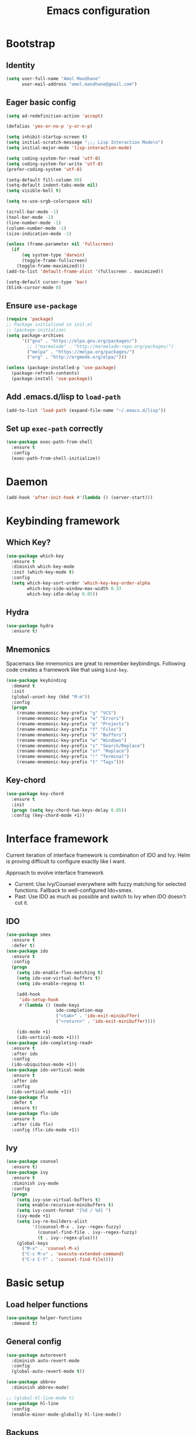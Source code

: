 #+TITLE: Emacs configuration

* Bootstrap
** Identity

#+BEGIN_SRC emacs-lisp
(setq user-full-name "Amol Mandhane"
      user-mail-address "amol.mandhane@gmail.com")
#+END_SRC
** Eager basic config
#+BEGIN_SRC emacs-lisp
  (setq ad-redefinition-action 'accept)

  (defalias 'yes-or-no-p 'y-or-n-p)

  (setq inhibit-startup-screen t)
  (setq initial-scratch-message ";;; Lisp Interaction Mode\n")
  (setq initial-major-mode 'lisp-interaction-mode)

  (setq coding-system-for-read 'utf-8)
  (setq coding-system-for-write 'utf-8)
  (prefer-coding-system 'utf-8)

  (setq-default fill-column 80)
  (setq-default indent-tabs-mode nil)
  (setq visible-bell t)

  (setq ns-use-srgb-colorspace nil)

  (scroll-bar-mode -1)
  (tool-bar-mode -1)
  (line-number-mode -1)
  (column-number-mode -1)
  (size-indication-mode -1)

  (unless (frame-parameter nil 'fullscreen)
    (if
        (eq system-type 'darwin)
        (toggle-frame-fullscreen)
      (toggle-frame-maximized)))
  (add-to-list 'default-frame-alist '(fullscreen . maximized))

  (setq-default cursor-type 'bar)
  (blink-cursor-mode 0)
#+END_SRC
** Ensure ~use-package~
#+BEGIN_SRC emacs-lisp
  (require 'package)
  ;; Package initialized in init.el
  ;; (package-initialize)
  (setq package-archives
        '(("gnu" . "https://elpa.gnu.org/packages/")
          ;; ("marmalade" . "http://marmalade-repo.org/packages/")
          ("melpa" . "https://melpa.org/packages/")
          ("org" . "http://orgmode.org/elpa/")))

  (unless (package-installed-p 'use-package)
    (package-refresh-contents)
    (package-install 'use-package))
#+END_SRC

** Add .emacs.d/lisp to ~load-path~
#+BEGIN_SRC emacs-lisp
(add-to-list 'load-path (expand-file-name "~/.emacs.d/lisp"))
#+END_SRC

** Set up ~exec-path~ correctly
#+BEGIN_SRC emacs-lisp
  (use-package exec-path-from-shell
    :ensure t
    :config
    (exec-path-from-shell-initialize))
#+END_SRC

* Daemon
#+BEGIN_SRC emacs-lisp
  (add-hook 'after-init-hook #'(lambda () (server-start)))
#+END_SRC
* Keybinding framework
** Which Key?
#+BEGIN_SRC emacs-lisp
  (use-package which-key
    :ensure t
    :diminish which-key-mode
    :init (which-key-mode t)
    :config
    (setq which-key-sort-order 'which-key-key-order-alpha
          which-key-side-window-max-width 0.33
          which-key-idle-delay 0.05))
#+END_SRC
** Hydra
#+BEGIN_SRC emacs-lisp
  (use-package hydra
    :ensure t)
#+END_SRC
** Mnemonics
Spacemacs like mnemonics are great to remember keybindings. Following code
creates a framework like that using ~bind-key~.

#+BEGIN_SRC emacs-lisp
  (use-package keybinding
    :demand t
    :init
    (global-unset-key (kbd "M-m"))
    :config
    (progn
      (rename-mnemonic-key-prefix "g" "VCS")
      (rename-mnemonic-key-prefix "e" "Errors")
      (rename-mnemonic-key-prefix "p" "Projects")
      (rename-mnemonic-key-prefix "f" "Files")
      (rename-mnemonic-key-prefix "b" "Buffers")
      (rename-mnemonic-key-prefix "w" "Windows")
      (rename-mnemonic-key-prefix "s" "Search/Replace")
      (rename-mnemonic-key-prefix "sr" "Replace")
      (rename-mnemonic-key-prefix "!" "Terminal")
      (rename-mnemonic-key-prefix "t" "Tags")))
#+END_SRC
** Key-chord
#+BEGIN_SRC emacs-lisp
  (use-package key-chord
    :ensure t
    :init
    (progn (setq key-chord-two-keys-delay 0.05))
    :config (key-chord-mode +1))
#+END_SRC
* Interface framework
Current iteration of interface framework is combination of IDO and Ivy. Helm is proving difficult to
configure exactly like I want.

Approach to evolve interface framework
 + Current: Use Ivy/Counsel everywhere with fuzzy matching for selected functions. Fallback to
   well-configured Ido+smex.
 + Past: Use IDO as much as possible and switch to Ivy when IDO doesn't cut it.

** IDO
#+BEGIN_SRC emacs-lisp
  (use-package smex
    :ensure t
    :defer t)
  (use-package ido
    :ensure t
    :config
    (progn
      (setq ido-enable-flex-matching t)
      (setq ido-use-virtual-buffers t)
      (setq ido-enable-regexp t)

      (add-hook
       'ido-setup-hook
       #'(lambda () (mode-keys
                     ido-completion-map
                     ("<tab>" . 'ido-exit-minibuffer)
                     ("<return>" . 'ido-exit-minibuffer))))

      (ido-mode +1)
      (ido-vertical-mode +1)))
  (use-package ido-completing-read+
    :ensure t
    :after ido
    :config
    (ido-ubiquitous-mode +1))
  (use-package ido-vertical-mode
    :ensure t
    :after ido
    :config
    (ido-vertical-mode +1))
  (use-package flx
    :defer t
    :ensure t)
  (use-package flx-ido
    :ensure t
    :after (ido flx)
    :config (flx-ido-mode +1))
#+END_SRC

** Ivy
#+BEGIN_SRC emacs-lisp
  (use-package counsel
    :ensure t)
  (use-package ivy
    :ensure t
    :diminish ivy-mode
    :config
    (progn
      (setq ivy-use-virtual-buffers t)
      (setq enable-recursive-minibuffers t)
      (setq ivy-count-format "[%d / %d] ")
      (ivy-mode +1)
      (setq ivy-re-builders-alist
            '((counsel-M-x . ivy--regex-fuzzy)
              (counsel-find-file . ivy--regex-fuzzy)
              (t . ivy--regex-plus)))
      (global-keys
        ("M-x" . 'counsel-M-x)
        ("C-c M-x" . 'execute-extended-command)
        ("C-x C-f" . 'counsel-find-file))))
#+END_SRC

* Basic setup
** Load helper functions
#+BEGIN_SRC emacs-lisp
  (use-package helper-functions
    :demand t)
#+END_SRC
** General config
#+BEGIN_SRC emacs-lisp
  (use-package autorevert
    :diminish auto-revert-mode
    :config
    (global-auto-revert-mode t))

  (use-package abbrev
    :diminish abbrev-mode)

  ;; (global-hl-line-mode t)
  (use-package hl-line
    :config
    (enable-minor-mode-globally hl-line-mode))
#+END_SRC
** Backups
#+BEGIN_SRC emacs-lisp
  (setq delete-old-versions -1)
  (setq version-control t)
  (setq vc-make-backup-files t)
  (setq backup-directory-alist `(("." . "~/.emacs.d/backups")))
  (setq vc-follow-symlinks t)
  (setq auto-save-file-name-transforms '((".*" "~/.emacs.d/auto-save-list/" t)))
#+END_SRC
** Whitespace cleanup
#+BEGIN_SRC emacs-lisp
  (setq require-final-newline t)
  (add-hook 'before-save-hook 'delete-trailing-whitespace)
#+END_SRC

** Don't use ~custom~
#+BEGIN_SRC emacs-lisp
(setq-default custom-file "/dev/null")
#+END_SRC
* Keybinding config
** General Hydras
*** Window management and zoom
 #+BEGIN_SRC emacs-lisp
   (use-package hydra
     :ensure t
     :config
     (defhydra windows-hydra ()
       "
   ^Windows^				^Window^		^Zoom^
   --------------------------------------------------------------------------
   _<left>_ _h_: windmove-left		_w_: enlarge	_-_: zoom out
   _<down>_ _j_: windmove-down		_s_: shrink	_+_ _=_: zoom in
   _<up>_ _k_: windmove-up		_a_: widen	_0_: reset
   _<right>_ _l_: windmove-right	_d_: tighten	_q_: quit"
       ("<left>" windmove-left)
       ("<right>" windmove-right)
       ("<up>" windmove-up)
       ("<down>" windmove-down)
       ("h" windmove-left)
       ("j" windmove-down)
       ("k" windmove-up)
       ("l" windmove-right)
       ("+" text-scale-increase)
       ("=" text-scale-increase)
       ("-" text-scale-decrease)
       ("w" enlarge-window)
       ("a" enlarge-window-horizontally)
       ("s" shrink-window)
       ("d" shrink-window-horizontally)
       ("0" (text-scale-increase 0))
       ("q" nil)))
 #+END_SRC
** General Keybindings
#+BEGIN_SRC emacs-lisp
  (use-package keybinding
    :config
    (progn
      (prefixed-keys
       ("bb" . 'switch-to-buffer)
       ("bd" . 'kill-this-buffer)
       ("C-i" . #'crux-switch-to-previous-buffer)
       ("bn" . 'next-buffer)
       ("bp" . 'previous-buffer)
       ("ff" . 'counsel-find-file)
       ("wd" . 'delete-window)
       ("wD" . 'delete-other-window)
       ("wh" . 'split-window-horizontally)
       ("wv" . 'split-window-vertically)
       ("ww" . #'windows-hydra/body))

      (global-keys
       ("C-S-j" . #'join-next-line)
       ("C-S-k" . #'join-line)
       ("C-S-y" . #'crux-duplicate-current-line-or-region))
      (global-key "C-x C-b" 'ibuffer)
      (global-key "M-/" 'hippie-expand)

      (global-keys
       ("C-s" . 'isearch-forward-regexp)
       ("C-r" . 'isearch-backward-regexp)
       ("C-M-s" . 'isearch-forward)
       ("C-M-r" . 'isearch-backward))

      (global-key "C-a" #'crux-move-beginning-of-line)
      (global-keys
       ("C-o" . #'crux-smart-open-line)
       ("C-S-o" . #'crux-smart-open-line-above)
       ("C-S-d" . #'crux-kill-whole-line))

      (global-key "C-c =" #'crux-indent-defun)

      (prefixed-key "!!" #'crux-visit-term-buffer)))
#+END_SRC

* General packages
** Libraries
#+BEGIN_SRC emacs-lisp
  (use-package f :ensure t :defer t)
  (use-package s :ensure t :defer t)
  (use-package dash :ensure t :defer t)
#+END_SRC
** Annoying arrows
#+BEGIN_SRC emacs-lisp
  (use-package annoying-arrows-mode
    :ensure t
    :defer 5
    :diminish annoying-arrows-mode
    :config
    (global-annoying-arrows-mode +1))
#+END_SRC

** Beacon
#+BEGIN_SRC emacs-lisp
  (use-package beacon
    :ensure t
    :commands beacon-blink
    :init
    (global-key "C-\\" #'beacon-blink))
#+END_SRC

** Crux helper setup
#+BEGIN_SRC emacs-lisp
  (use-package crux
    :ensure t)
#+END_SRC

** Rainbow parens
Multi-colored parantheses are helpful, especially in lisp-like modes.
#+BEGIN_SRC emacs-lisp
  (show-paren-mode +1)

  (use-package rainbow-delimiters
    :ensure t
    :config
    (enable-minor-mode-globally rainbow-delimiters-mode))
#+END_SRC
** Fill Column Indicator
Fill column indicator for showing right ruler.

#+BEGIN_SRC emacs-lisp
  (use-package fill-column-indicator
    :ensure t
    :config
    (enable-minor-mode-globally fci-mode))
#+END_SRC

Fill column indicator interferes with company mode to create UI breakages.
This snippet disables FCI when company mode is on.
#+BEGIN_SRC emacs-lisp
  (defvar-local company-fci-mode-on-p nil)

  (defun company-turn-off-fci (&rest ignore)
    "Turn off FCI for company mode.
  IGNORE: ignore."
    (when (boundp 'fci-mode)
      (setq company-fci-mode-on-p fci-mode)
      (when fci-mode (fci-mode -1))))

  (defun company-maybe-turn-on-fci (&rest ignore)
    "Turn on FCI when company mode is off.
  IGNORE: ignore."
    (when company-fci-mode-on-p (fci-mode +1)))

  (add-hook 'company-completion-started-hook 'company-turn-off-fci)
  (add-hook 'company-completion-finished-hook 'company-maybe-turn-on-fci)
  (add-hook 'company-completion-cancelled-hook 'company-maybe-turn-on-fci)
#+END_SRC

** Indent guides
 #+BEGIN_SRC emacs-lisp
   (use-package highlight-indent-guides
     :ensure t
     :commands highlight-indent-guides-mode
     :init
     (progn
       (setq highlight-indent-guides-auto-odd-face-perc 2)
       (setq highlight-indent-guides-auto-even-face-perc 4)
       (add-hook 'prog-mode-hook 'highlight-indent-guides-mode)))
 #+END_SRC

** Expand-region
#+BEGIN_SRC emacs-lisp
  (use-package expand-region
    :ensure t
    :commands er/expand-region
    :init
    (global-key "C-=" #'er/expand-region))
#+END_SRC

** Hungry delete
   #+BEGIN_SRC emacs-lisp
     (use-package hungry-delete
       :ensure t
       :diminish hungry-delete-mode
       :config
       (global-hungry-delete-mode +1))
   #+END_SRC
* Auto-completion
#+BEGIN_SRC emacs-lisp
  (use-package company
    :ensure t
    :config
    (progn
      (global-company-mode t)
      (setq company-show-numbers t)))

  (use-package company-quickhelp
    :ensure t
    :after company
    :config (company-quickhelp-mode +1))
#+END_SRC

* Documentation
#+BEGIN_SRC emacs-lisp
  (use-package eldoc
    :ensure t
    :diminish eldoc-mode
    :config
    (global-eldoc-mode +1))
#+END_SRC
* Syntax Checking
#+BEGIN_SRC emacs-lisp
  (use-package flycheck
    :ensure t
    :diminish flycheck-mode
    :init
    (setq flycheck-keymap-prefix (kbd (concat +keybinding/mnemonic-prefix+ " e")))
    :config
    (progn
      (global-flycheck-mode t)))
#+END_SRC

Show errors in tooltip
#+BEGIN_SRC emacs-lisp
  (use-package flycheck-pos-tip
    :ensure t
    :after flycheck
    :config
    (flycheck-pos-tip-mode +1))
#+END_SRC
* Spell Checking
#+BEGIN_SRC emacs-lisp
  (use-package flyspell
    :ensure t
    :commands (flyspell-mode flyspell-prog-mode)
    :diminish (flyspell-mode . " ")
    :init
    (progn
      (setq ispell-program-name (locate-file "aspell" exec-path))
      (setq ispell-list-command "--list")
      (add-hook 'text-mode-hook #'(lambda () (flyspell-mode +1)))
      (add-hook 'prog-mode-hook #'flyspell-prog-mode)))
#+END_SRC
* Navigation
** Smartparens/Indentation/autopair
*** Electric-pair mode
Electric-pair mode closes parenthesis automatically. However, if I'm using
Smartparens/Paredit, no need to use electric pair mode.

Turns out smartparens is too much in text mode. So use electric pair mode in text.
#+BEGIN_SRC emacs-lisp
  (use-package elec-pair
    :commands (electric-pair-mode electric-pair-local-mode)
    :init
    (add-hook 'text-mode-hook #'(lambda () (electric-pair-local-mode +1))))
#+END_SRC

*** Smartparens
Smartparens is generally awesome. It combines the ideas of electric-pair,
paredit, wrap-region, AST navigation etc.
#+BEGIN_SRC emacs-lisp
  (defmacro def-pair (pair)
    "Creates function sp/wrap-with-<PAIR>."
    `(progn (defun ,(read (concat "sp/wrap-with-"
                                  (prin1-to-string (car pair))
                                  "s")) (&optional arg)
              (interactive "p")
              (sp-wrap-with-pair ,(cdr pair)))))

  (def-pair (paren . "("))
  (def-pair (bracket . "["))
  (def-pair (brace . "{"))
  (def-pair (single-quote . "'"))
  (def-pair (double-quote . "\""))
  (def-pair (back-quote . "`"))

  (use-package smartparens-config
    :ensure smartparens
    :diminish (smartparens-mode . " ")
    :config
    (add-hook 'prog-mode-hook #'(lambda () (smartparens-mode +1)))

    ;; Setup smartparens in minibuffer
    (add-hook 'minibuffer-setup-hook #'(lambda () (smartparens-mode +1)))
    (setq sp-ignore-modes-list (delete 'minibuffer-inactive-mode sp-ignore-modes-list))
    (sp-local-pair 'minibuffer-inactive-mode "'" nil :actions nil)

    (mode-keys smartparens-mode-map
               ;; Strict mode toggle
               ("C-c C-s" . 'smartparens-strict-mode)
               ;; Navigation
               ("C-M-a" . 'sp-beginning-of-sexp)
               ("C-M-e" . 'sp-end-of-sexp)
               ("C-M-f" . 'sp-forward-sexp)
               ("C-M-b" . 'sp-backward-sexp)

               ;; Traversal
               ("C-<down>" . 'sp-down-sexp)
               ("C-<up>" . 'sp-up-sexp)
               ("M-<down>" . 'sp-backward-down-sexp)
               ("M-<up>" . 'sp-backward-up-sexp)
               ("C-M-n" . 'sp-next-sexp)
               ("C-M-p" . 'sp-previous-sexp)
               ("C-S-f" . 'sp-forward-symbol)
               ("C-S-b" . 'sp-backward-symbol)

               ;; AST re-arrange.
               ("C-)" . 'sp-forward-slurp-sexp)
               ;; ("C-)" . 'sp-slurp-hybrid-sexp)
               ("C-}" . 'sp-forward-barf-sexp)
               ("C-(" . 'sp-backward-slurp-sexp)
               ("C-{" . 'sp-backward-barf-sexp)

               ;; Killing
               ("C-M-k" . 'sp-kill-sexp)
               ("C-k" . 'sp-kill-hybrid-sexp)
               ("M-k" . 'sp-backward-kill-sexp)
               ("C-M-<up>" . 'sp-raise-sexp)

               ;; Unknown
               ;; ("C-M-t" . sp-transpose-sexp)
               ;; ("C-M-w" . sp-copy-sexp)
               ;; ("C-M-d" . delete-sexp)
               ;; ("M-<backspace>" . backward-kill-word)
               ;; ("C-<backspace>" . sp-backward-kill-word)
               ;; ([remap sp-backward-kill-word] . backward-kill-word)
               ;; ("M-[" . sp-backward-unwrap-sexp)
               ;; ("M-]" . sp-unwrap-sexp)
               ;; ("C-x C-t" . sp-transpose-hybrid-sexp)

               ;; Wrap
               ;; ("C-c C-w (" . sp/wrap-with-parens)
               ;; ("C-c C-w [" . sp/wrap-with-brackets)
               ;; ("C-c C-w {" . sp/wrap-with-braces)
               ;; ("C-c C-w '" . sp/wrap-with-single-quotes)
               ;; ("C-c C-w \"" . sp/wrap-with-double-quotes)
               ;; ("C-c C-w `" . sp/wrap-with-back-quotes)
               ))
#+END_SRC

*** Auto-indentation
#+BEGIN_SRC emacs-lisp
  (use-package electric
    :config
    (electric-indent-mode +1))
#+END_SRC
*** paredit
Redshank needs paredit
#+BEGIN_SRC emacs-lisp
  (use-package paredit
    :ensure t
    :disabled t)
#+END_SRC
** Avy
Avy is used to jump around the file.
#+BEGIN_SRC emacs-lisp
  (use-package avy
    :ensure t
    :commands avy-goto-word-1
    :init
      (key-chord-define-global "jj" 'avy-goto-word-1))
#+END_SRC
* Compilation
#+BEGIN_SRC emacs-lisp
  (use-package compile
    :commands (compile recompile)
    :init
    (prefixed-keys
     ("cc" . 'compile)
     ("cr" . 'recompile)))
#+END_SRC
* Window management
** Window numbering
#+BEGIN_SRC emacs-lisp
  (use-package window-numbering
    :ensure t
    :config
    (window-numbering-mode +1))
#+END_SRC
* Persistent history
** Minibuffer, M-x and ring history
#+BEGIN_SRC emacs-lisp
  (use-package savehist
    :commands savehist-mode
    :init
    (add-hook 'after-init-hook 'savehist-mode)
    :config
    (progn
      (setq savehist-additional-variables '(kill-ring search-ring regexp-search-ring))
      (setq savehist-file "~/.emacs.d/tmp/history")))
#+END_SRC
** Recent files
#+BEGIN_SRC emacs-lisp
  (use-package recentf
    :commands recentf-mode
    :init
    (add-hook 'after-init-hook #'recentf-mode)
    :config
    (progn
      (setq recentf-max-menu-items 25)

      ;; Save recent files every few minutes.
      (run-at-time nil (* 5 60) 'recentf-save-list)

      ;; Silent the saved recent files message
      (silence-function 'recentf-save-list)))
#+END_SRC
* VCS
** Magit
#+BEGIN_SRC emacs-lisp
  (use-package magit
    :ensure t
    :config
    (progn
      (prefixed-key "gs" 'magit-status)))
#+END_SRC

** Monky
#+BEGIN_SRC emacs-lisp
  (use-package monky
    :ensure t
    :config
    (progn
      (prefixed-key "gh" 'monky-status)))

#+END_SRC
** VC-mode
Use ~C-x v~ prefixed commands for now.
** Highlight diff
#+BEGIN_SRC emacs-lisp
  (use-package diff-hl
    :ensure t
    :config
    (progn
      (enable-minor-mode-globally diff-hl-mode)
      (enable-minor-mode-globally diff-hl-flydiff-mode)
      (add-hook 'magit-post-refresh-hook 'diff-hl-magit-post-refresh)))
#+END_SRC
** SMerge keybindings
#+BEGIN_SRC emacs-lisp
  (use-package smerge-mode
    :after hydra
    :after keybinding
    :config
    (progn
      (defhydra hydra-smerge
        (:color green)
        "
  ^Move^	^Keep^	^Aux^	^Diff^
  ------------------------------------------------------
  _n_ext	_b_ase	_R_efine	_<_: base-upper	_q_uit
  _p_rev	_u_pper	_E_diff	_=_: upper-lower	_RET_: current
  ^ ^	_l_ower	_C_ombine	_>_: base-lower
  ^ ^	_a_ll	_r_esolve"
        ("RET" smerge-keep-current)
        ("C" smerge-combine-with-next)
        ("E" smerge-ediff)
        ("R" smerge-refine)
        ("a" smerge-keep-all)
        ("b" smerge-keep-base)
        ("u" smerge-keep-upper)
        ("n" smerge-next)
        ("l" smerge-keep-lower)
        ("p" smerge-prev)
        ("r" smerge-resolve)
        ("<" smerge-diff-base-upper)
        ("=" smerge-diff-upper-lower)
        (">" smerge-diff-base-lower)
        ("q" nil :color red))

      (prefixed-mode-key smerge-mode-map "m" #'hydra-smerge/body)))
#+END_SRC
* Projectile
#+BEGIN_SRC emacs-lisp
  (use-package projectile
    :ensure t
    :diminish projectile-mode
    :init
    (progn
      (setq projectile-enable-caching t)
      (setq projectile-keymap-prefix (kbd (concat +keybinding/mnemonic-prefix+ " p"))))
    :config
    (progn
      (projectile-mode +1)
      (setq projectile-completion-system 'ivy)
      (setq projectile-mode-line '(:eval (format " P[%s]" (projectile-project-name))))))
#+END_SRC
* Snippets
#+BEGIN_SRC emacs-lisp
  (use-package yasnippet
    :ensure t
    :diminish yas-minor-mode
    :config
    (progn
      (yas-global-mode +1)
      (prefixed-key "is" #'yas-expand)))
#+END_SRC
* TODO Major mode setup [9/13]
** LSP
#+BEGIN_SRC emacs-lisp
  (use-package lsp-mode
    :ensure t)

  (use-package company-lsp
    :ensure t
    :after (lsp-mode company)
    :config
    (push 'company-lsp company-backends))
#+END_SRC

** DONE C/C++
*** Irony Mode
Irony mode is clang based autocompletion and syntax checker. It is like YouCompleteMe, but only for C-family and better.
I've had many problems with the YCM setup at work.

#+BEGIN_SRC emacs-lisp
  (use-package irony
    :ensure t
    :commands irony-mode
    :init
    (progn
      (add-hook 'c++-mode-hook 'irony-mode)
      (add-hook 'c-mode-hook 'irony-mode)
      (add-hook 'objc-mode-hook 'irony-mode))
    :config
    (add-hook 'irony-mode-hook 'irony-cdb-autosetup-compile-options))
#+END_SRC

*** Completion
#+BEGIN_SRC emacs-lisp
  (use-package company-irony
    :ensure t
    :commands company-irony
    :after company
    :after irony
    :init
    (add-to-list 'company-backends 'company-irony))

  (use-package company-irony-c-headers
    :ensure t
    :commands company-irony-c-headers
    :after (company irony)
    :init
    (add-to-list 'company-backends 'company-irony-c-headers))

  ;; Company-clang doesn't work well with the work setup.
  (setq company-backends (delete 'company-clang company-backends))
#+END_SRC

*** Syntax checker
#+BEGIN_SRC emacs-lisp
  (use-package flycheck-irony
    :ensure t
    :commands flycheck-irony-setup
    :after (flycheck irony)
    :init
    (add-hook 'c-mode-common-hook #'flycheck-irony-setup))
#+END_SRC

*** Eldoc
#+BEGIN_SRC emacs-lisp
  (use-package irony-eldoc
    :ensure t
    :commands irony-eldoc
    :after irony
    :init
    (add-hook 'irony-mode-hook #'irony-eldoc))
#+END_SRC

*** Coding style
#+BEGIN_SRC emacs-lisp
  (use-package google-c-style
    :ensure t
    :commands google-set-c-style
    :init
    (add-hook 'c-mode-common-hook 'google-set-c-style))
#+END_SRC

*** Navigation using RTags
RTags is a great navigation framework for C++. Unfortunately, it doesn't handle gargantuan codebases from cloud filesystems like work.
Still, good to have in config.
#+BEGIN_SRC emacs-lisp
  (use-package rtags
    :disabled
    :config
    (progn
      ;; Can't do it since this is not compatible with work. Also, irony-mode is pretty good.
      (setq rtags-completions-enabled nil)

      (setq rtags-autostart-diagnostics t)
      (rtags-enable-standard-keybindings)))

  ;; Maybe someday.

  (use-package company-rtags
    :disabled
    :after company
    :after rtags
    :config
    (add-to-list 'company-backends 'company-rtags))
#+END_SRC

*** TODO Explore cmake-ide

*** TODO Set up debugger
** Lisp
*** Lisp common settings
**** Define ~lisp-family-mode-hook~
#+BEGIN_SRC emacs-lisp
  (defvar lisp-family-mode-hook nil
    "Hook for lisp family major modes.")

  (add-hook 'emacs-lisp-mode-hook #'(lambda () (run-hooks 'lisp-family-mode-hook)))
  (add-hook 'lisp-mode-hook #'(lambda () (run-hooks 'lisp-family-mode-hook)))
#+END_SRC
**** Strict Smartparens
#+BEGIN_SRC emacs-lisp
  (add-hook 'lisp-family-mode-hook 'smartparens-strict-mode)
#+END_SRC
**** Redshank
#+BEGIN_SRC emacs-lisp
  (use-package redshank
    :load-path "third_party/redshank"
    :after paredit
    :commands redshank-mode
    :diminish redshank-mode
    :init
    (progn
      (add-hook 'lisp-family-mode-hook #'redshank-mode)))
#+END_SRC
*** DONE Emacs Lisp
**** Basic setup
#+BEGIN_SRC emacs-lisp
  ;; Helper functions.
  (defun elisp-visit-ielm ()
    "Switch to default `ielm' buffer.
  Start `ielm' if it's not already running."
    (interactive)
    (crux-start-or-switch-to 'ielm "*ielm*"))

  (defun elisp-recompile-elc-on-save ()
    "Recompile your elc when saving an elisp file."
    (add-hook
     'after-save-hook
     (lambda ()
       (when (and (file-exists-p (byte-compile-dest-file buffer-file-name)))
         (emacs-lisp-byte-compile)))
     nil
     t))

  (defun emacs-lisp-mode-setup ()
    "Setup for emacs-lisp mode."
    (elisp-recompile-elc-on-save)
    (setq mode-name "ELisp"))

  (add-hook 'emacs-lisp-mode-hook #'emacs-lisp-mode-setup)

  (use-package elisp-slime-nav
    :ensure t
    :commands turn-on-elisp-slime-nav-mode
    :diminish elisp-slime-nav-mode
    :config
    (dolist (hook '(emacs-lisp-mode-hook ielm-mode-hook))
      (add-hook hook 'turn-on-elisp-slime-nav-mode)))

  (mode-keys
   emacs-lisp-mode-map
   ("C-c C-z" . #'elisp-visit-ielm)
   ("C-c C-c" . 'eval-defun)
   ("C-c C-b" . 'eval-buffer)
   ("C-c C-r" . 'eval-region))
#+END_SRC
**** Macrostep
Macrostep is for incremental macro expansion.
#+BEGIN_SRC emacs-lisp
  (use-package macrostep
    :ensure t
    :commands macrostep-mode
    :init
    (mode-key emacs-lisp-mode-map "C-c m" #'macrostep-mode))
#+END_SRC
**** Erefactor
#+BEGIN_SRC emacs-lisp
  (use-package erefactor
    :ensure t
    :commands (erefactor-map erefactor-lazy-highlight-turn-on)
    :init
    (progn
      (mode-key emacs-lisp-mode-map "C-c C-v" #'erefactor-map)
      (add-hook 'emacs-lisp-mode-hook 'erefactor-lazy-highlight-turn-on)))
#+END_SRC
**** Litable
Use litable to evaluate code in the margin. Helpful for quick iteration
#+BEGIN_SRC emacs-lisp
  (use-package litable
    :ensure t
    :commands litable-mode
    :init
    (progn
      (mode-key emacs-lisp-mode-map "C-c l" #'litable-mode)
      (mode-key lisp-interaction-mode-map "C-c l" #'litable-mode))
    :config
    (progn
      (setq litable-list-file "~/.emacs.d/tmp/litable-lists.el")
      (mode-key litable-mode-map "C-c p" #'litable-accept-as-pure)))
#+END_SRC
**** Pretty print eval-expression
~eval-expr~ is a replacement for ~eval-expression~ with prettified output.
#+BEGIN_SRC emacs-lisp
  (use-package eval-expr
    :ensure t
    ;; Use `pp-eval-expression'. Retain the config for minibuffer setup example.
    :disabled
    :config
    (progn
      (global-key "M-:" #'eval-expr)
      (setq eval-expr-print-function 'pp
            eval-expr-print-level 20
            eval-expr-print-length 100)

      (defun eval-expr-minibuffer-setup ()
        (set-syntax-table emacs-lisp-mode-syntax-table)
        (set (make-local-variable 'eldoc-documentation-function) #'elisp-eldoc-documentation-function)
        (eldoc-mode +1)
        (local-set-key (kbd "<tab>") #'counsel-el))))
#+END_SRC

Use ~pp-eval-expression~ instead of ~eval-expr~.
#+BEGIN_SRC emacs-lisp
  (global-key "M-:" 'pp-eval-expression)
#+END_SRC
**** Lisp interaction mode hook
#+BEGIN_SRC emacs-lisp
  (add-hook
   'lisp-interaction-mode-hook
   #'(lambda () (run-hooks 'emacs-lisp-mode-hook)))
#+END_SRC
*** TODO common-lisp
*** TODO Clojure
** DONE Go
*** Mode Setup
#+BEGIN_SRC emacs-lisp
  (use-package go-mode
    :ensure t
    :mode "\\.go\\'"
    :config
    (progn
      (defun go-mode-setup ()
        (add-hook 'before-save-hook #'gofmt-before-save)
        (setq gofmt-command "goimports")
        (go-guru-hl-identifier-mode +1))
      (add-hook 'go-mode-hook #'go-mode-setup)
      (mode-key go-mode-map "M-." #'godef-jump)))
#+END_SRC
*** Completion
#+BEGIN_SRC emacs-lisp
  (use-package company-go
    :ensure t
    :after (company go-mode)
    :commands company-go
    :init
    (add-to-list 'company-backends 'company-go)
    :config
    (setq company-go-show-annotation t))
#+END_SRC
*** Syntax Checker
#+BEGIN_SRC emacs-lisp
  (use-package flycheck-gometalinter
    :ensure t
    :after (flycheck go-mode)
    :commands flycheck-gometalinter-setup
    :config
    (add-hook 'go-mode-hook #'flycheck-gometalinter-setup))
#+END_SRC
*** Documentation
#+BEGIN_SRC emacs-lisp
  (use-package go-eldoc
    :ensure t
    :commands go-eldoc-setup
    :init
    (add-hook 'go-mode-hook #'go-eldoc-setup))
#+END_SRC
*** ~go-guru~
#+BEGIN_SRC emacs-lisp
  (use-package go-guru
    :ensure t
    :after go-mode
    :commands go-guru-hl-identifier-mode
    :init
    (add-hook 'go-mode-hook #'go-guru-hl-identifier-mode))
#+END_SRC
*** ~go-rename~
#+BEGIN_SRC emacs-lisp
  (use-package go-rename
    :ensure t
    :commands go-rename
    :disabled t
    :config
    (mode-key go-mode-map "C-c r" #'go-rename))
#+END_SRC
*** TODO Compilation and Debugger
** DONE Haskell
*** Major mode
#+BEGIN_SRC emacs-lisp
  (use-package haskell-mode
    :ensure t
    :mode "\\.hs\\'"
    :config
    (mode-keys haskell-mode-map
               ("C-c d" . #'haskell-debug)
               ("C-c i" . #'haskell-interactive-switch)
               ("C-c t" . #'haskell-process-do-type)
               ("C-c h" . #'haskell-process-do-info)
               ("C-c fi" . #'haskell-add-import)
               ("C-c ff" . #'haskell-mode-stylish-buffer)))
#+END_SRC
*** Helper packages
HIndent
#+BEGIN_SRC emacs-lisp
  (use-package hindent
    :ensure t
    :commands hindent-mode
    :init
    (add-hook 'haskell-mode-hook #'hindent-mode))
#+END_SRC

hlint-refactor
#+BEGIN_SRC emacs-lisp
  (use-package hlint-refactor
    :ensure t
    :commands hlint-refactor-mode
    :init
    (add-hook 'haskell-mode-hook #'hlint-refactor-mode))
#+END_SRC

SHM
#+BEGIN_SRC emacs-lisp
  (use-package shm
    :ensure t
    :commands structured-haskell-mode
    :init
    (add-hook 'haskell-mode-hook #'structured-haskell-mode))
#+END_SRC
*** Intero
Intero works well with stack projects. But without stack, we still need other options.
#+BEGIN_SRC emacs-lisp
  (use-package intero
    :ensure t
    :commands intero-mode
    :init
    (add-hook 'haskell-mode-hook #'intero-mode))
#+END_SRC
*** Completion
#+BEGIN_SRC emacs-lisp
  (use-package company-ghc
    :ensure t
    :commands company-ghc
    :init
    (add-to-list 'company-backends #'company-ghc))

  (use-package company-ghci
    :ensure t
    :commands company-ghci
    :init
    (add-to-list 'company-backends #'company-ghci))
#+END_SRC
*** Syntax check
#+BEGIN_SRC emacs-lisp
  (use-package flycheck-haskell
    :ensure t
    :after flycheck
    :commands flycheck-haskell-setup
    :init (add-hook 'haskell-mode-hook #'flycheck-haskell-setup))
#+END_SRC
*** Add libraries for XMonad.
#+BEGIN_SRC emacs-lisp
(add-to-list 'flycheck-ghc-search-path (expand-file-name "~/.xmonad/lib"))
#+END_SRC
** TODO HTML emmet
** TODO JS
** DONE Java
#+BEGIN_SRC emacs-lisp
  (use-package meghanada
    :ensure t
    :commands meghanada-mode
    :init
    (progn
      (add-hook 'java-mode-hook #'(lambda () (meghanada-mode +1)))))
#+END_SRC

#+BEGIN_SRC emacs-lisp
  (add-hook 'java-mode-hook #'(lambda () (setq fill-column 100)))
#+END_SRC
** TODO latex
** TODO markdown
** DONE Protocol buffers
#+BEGIN_SRC emacs-lisp
  (use-package protobuf-mode
    :ensure t
    :mode "\\.proto\\'"
    :init
    (add-hook
     'protobuf-mode-hook
     #'(lambda ()
         (setq
          imenu-generic-expression
          '((nil "^[[:space:]]*\\(message\\|service\\|enum\\)[[:space:]]+\\([[:alnum:]]+\\)" 2))))))
#+END_SRC
** DONE Python
*** Python mode setup
#+BEGIN_SRC emacs-lisp
  (use-package python
    :ensure t
    :mode ("\\.py\\'" . python-mode)
    :init
    (setq python-shell-interpreter "ipython"
          python-shell-interpreter-args "--simple-prompt -i"))
#+END_SRC

*** Anaconda setup
#+BEGIN_SRC emacs-lisp
  (use-package anaconda-mode
    :ensure t
    :commands anaconda-mode
    :diminish anaconda-mode
    :diminish anaconda-eldoc-mode
    :init
    (add-hook 'python-mode-hook #'(lambda () (anaconda-mode +1))))

  (use-package company-anaconda
    :ensure t
    :commands company-anaconda
    :init
    (add-to-list 'company-backends 'company-anaconda))
#+END_SRC

*** Virtualenv
#+BEGIN_SRC emacs-lisp
  (use-package virtualenvwrapper
    :disabled
    :config
    (progn
      (setq eshell-prompt-function
         (lambda () (concat venv-current-name " $ ")))
      (venv-initialize-interactive-shells)
      (venv-initialize-eshell)))

  (use-package pyenv-mode
    :ensure t
    :commands pyenv-mode
    :after virtualenvwrapper
    :init
    (add-hook 'python-mode-hook #'(lambda () (pyenv-mode +1))))
#+END_SRC

*** Formatter
#+BEGIN_SRC emacs-lisp
  (use-package py-yapf
    :commands py-yapf
    :ensure t)
#+END_SRC

*** Testing
#+BEGIN_SRC emacs-lisp
  (use-package pytest
    :commands pytest
    :ensure t)
#+END_SRC
*** TODO Setup ein
** DONE Shell
*** Setup for Bash and Zsh files
#+BEGIN_SRC emacs-lisp
  (defconst +zsh-filename-patterns+
    '("\\.zsh\\'"
      "zlogin\\'"
      "zlogout\\'"
      "zpreztorc\\'"
      "zprofile\\'"
      "zshenv\\'"
      "zshrc\\'")
    "Filename patterns for Zsh script files.")

  (use-package sh-script
    :init
    (progn
      (dolist (pattern +zsh-filename-patterns+)
        (add-to-list 'auto-mode-alist (cons pattern 'sh-mode)))
      (add-hook
       'sh-mode-hook
       #'(lambda ()
         (when
             (and
              buffer-file-name
              (cl-mapcar #'(lambda (pat) (string-match-p pat buffer-file-name)) +zsh-filename-patterns+))
           (sh-set-shell "zsh"))))))
#+END_SRC

*** Code completion
#+BEGIN_SRC emacs-lisp
  (use-package company-shell
    :ensure t
    :commands company-shell
    :after company
    :init
    (add-hook
     'sh-mode-hook
     #'(lambda ()
       (add-to-list
        (make-local-variable 'company-backends)
        'company-shell))))
#+END_SRC

*** Insert shebang
#+BEGIN_SRC emacs-lisp
  (use-package insert-shebang
    :ensure t
    :config
    (progn
      ;; Don't insert shebang proactively.
      (remove-hook 'find-file-hook 'insert-shebang)))
#+END_SRC

** DONE ESS (Statistics/R)
#+BEGIN_SRC emacs-lisp
  (use-package ess
    :disabled
    :config
    (progn
      (mode-keys
       inferior-ess-mode-map
       ("C-<up>". 'comint-previous-matching-input-from-input)
       ("C-<down>" . 'comint-next-matching-input-from-input)
       ("C-x t" . 'comint-dynamic-complete-filename))))
#+END_SRC
** DONE Org mode setup
*** Keybindings
#+BEGIN_SRC emacs-lisp
  (add-hook
   'org-mode-hook
   #'(lambda () (mode-keys
                 org-mode-map
                 ("C-<up>" . 'org-move-subtree-up)
                 ("C-<down>" . 'org-move-subtree-down))))
#+END_SRC
*** Org agenda
#+BEGIN_SRC emacs-lisp
  (setq org-agenda-files '("~/organizer/main.org"))

  (setq
   org-agenda-custom-commands
   '(("c" "GTD Agenda View"
      ((agenda "")
       (alltodo "")))))

  ;; Add this above for high priority task
  ;; (tags
  ;;  "PRIORITY=\"A\""
  ;;  ((org-agenda-skip-function '(org-agenda-skip-entry-if 'todo 'done))
  ;;   (org-agenda-overriding-header "High-priority unfinished tasks:")))

  (defun load-org-gtd-agenda ()
    "Load custom agenda directly."
    (interactive)
    (org-agenda nil "c"))

  (global-key "<f2>" #'load-org-gtd-agenda)
  (global-key "C-c a" #'load-org-gtd-agenda)
#+END_SRC
*** Org bullets
#+BEGIN_SRC emacs-lisp
  (use-package org-bullets
    :ensure t
    :commands org-bullets-mode
    :diminish org-bullets-mode
    :init
    (add-hook
     'org-mode-hook
     #'(lambda () (org-bullets-mode +1))))
#+END_SRC
*** Org indent
#+BEGIN_SRC emacs-lisp
  (use-package org-indent
    :commands org-indent-mode
    :diminish org-indent-mode
    :init
    (add-hook 'org-mode-hook #'(lambda () (org-indent-mode +1))))
#+END_SRC
*** Org capture
#+BEGIN_SRC emacs-lisp
  (setq org-capture-templates
        '(("a" "Action Item" entry (file+headline "~/organizer/main.org" "Action Items")
           "* TODO [#B] %?\n  %i")
          ("c" "Calendar" entry (file+headline "~/organizer/main.org" "Calendar")
           "* %?\n %^T\n %i")
          ("r" "Reference" entry (file "~/organizer/reference.org")
           "* %?\n  %i\n%^{prompt|Description}\n\n:PROPERTIES:\n:RecordDate:\t%T\n:END:"
           :prepend t
           :empty-lines 1)))

  (global-key "<f6>" 'org-capture)
  (global-key "C-c c" 'org-capture)
#+END_SRC
*** Org refile
#+BEGIN_SRC emacs-lisp
  (setq org-refile-targets '((org-agenda-files . (:maxlevel . 6))))

  (setq org-outline-path-complete-in-steps nil)
  (setq org-refile-use-outline-path t)
#+END_SRC
*** Org source editing
#+BEGIN_SRC emacs-lisp
  (diminish 'org-src-mode " ")
#+END_SRC
*** Org capture system-wide shortcut helper
Copied from [[http://cestlaz.github.io/posts/using-emacs-24-capture-2][C'est la Z blog]].
#+BEGIN_SRC emacs-lisp
  (defadvice org-capture-finalize
      (after delete-capture-frame activate)
    "Advise capture-finalize to close the frame."
    (if (equal "capture" (frame-parameter nil 'name))
      (delete-frame)))

  (defadvice org-capture-destroy
      (after delete-capture-frame activate)
    "Advise capture-destroy to close the frame."
    (if (equal "capture" (frame-parameter nil 'name))
      (delete-frame)))

  (use-package noflet
    :commands noflet
    :ensure t)

  (defun make-capture-frame ()
    "Create a new frame and run `org-capture'."
    (interactive)
    (make-frame '((name . "capture")))
    (select-frame-by-name "capture")
    (delete-other-windows)
    (noflet ((switch-to-buffer-other-window (buf) (switch-to-buffer buf)))
      (org-capture)))
#+END_SRC
* Code Semantics
** Semantic
*** Stickyfunc
#+BEGIN_SRC emacs-lisp
  (use-package stickyfunc-enhance
    :ensure t
    :defer t)
#+END_SRC

*** Srefactor
#+BEGIN_SRC emacs-lisp
  (use-package srefactor
    :ensure t
    :defer t)
#+END_SRC

*** Semantic setup
#+BEGIN_SRC emacs-lisp
  (use-package semantic
    :commands semantic-mode
    :init
    (progn
      (setq semantic-default-submodes
            '( ;; Perform semantic actions during idle time
              global-semantic-idle-scheduler-mode
              ;; Use a database of parsed tags
              global-semanticdb-minor-mode
              ;; Decorate buffers with additional semantic information
              global-semantic-decoration-mode
              ;; Highlight the name of the function you're currently in
              global-semantic-highlight-func-mode
              ;; show the name of the function at the top in a sticky
              global-semantic-stickyfunc-mode
              ;; Generate a summary of the current tag when idle
                                          ; global-semantic-idle-summary-mode

              ;; Show a breadcrumb of location during idle time
              global-semantic-idle-breadcrumbs-mode
              ;; Switch to recently changed tags with `semantic-mrub-switch-tags',
              ;; or `C-x B'
              global-semantic-mru-bookmark-mode))

      (add-hook 'emacs-lisp-mode-hook 'semantic-mode)
      (add-hook 'python-mode-hook 'semantic-mode)
      (add-hook 'java-mode-hook 'semantic-mode)
      (add-hook 'c-mode-hook 'semantic-mode)
      ;; etc etc
      (add-hook 'prog-mode-hook 'semantic-mode)))
#+END_SRC

** TODO Tags
** Which function mode
#+BEGIN_SRC emacs-lisp
  (use-package which-func
    :disabled
    :config
    (progn
      (which-function-mode +1)
      (setq which-func-unknown "")))
#+END_SRC
** Imenu
#+BEGIN_SRC emacs-lisp
  (prefixed-key "tt" 'counsel-imenu)
#+END_SRC
* Search/Replace
** Ag
#+BEGIN_SRC emacs-lisp
  (use-package ag
    :ensure t
    :defer 5)
#+END_SRC
** Swiper
#+BEGIN_SRC emacs-lisp
  (prefixed-key "ss" 'swiper)
  (key-chord-define-global "??" 'swiper)
#+END_SRC
** Anzu
Anzu is good for interactive search and replace.
#+BEGIN_SRC emacs-lisp
  (use-package anzu
    :ensure t
    :diminish anzu-mode
    :config
    (progn
      (global-anzu-mode +1)
      (global-set-key [remap query-replace] #'anzu-query-replace)
      (global-set-key [remap query-replace-regexp] #'anzu-query-replace-regexp)
      (prefixed-keys
       ("srr" . #'anzu-query-replace-regexp)
       ("sr." . #'anzu-query-replace-at-cursor-thing))))
#+END_SRC
** IEdit
IEdit is for interactively replacing a symbol.
#+BEGIN_SRC emacs-lisp
  (use-package iedit
    :commands iedit-dwim
    :init
    (progn
      (defun iedit-dwim (arg)
        "Starts iedit but uses \\[narrow-to-defun] to limit its scope."
        (interactive "P")
        (if arg
            (iedit-mode)
          (save-excursion
            (save-restriction
              (widen)
              ;; this function determines the scope of `iedit-start'.
              (if iedit-mode
                  (iedit-done)
                ;; `current-word' can of course be replaced by other
                ;; functions.
                (narrow-to-defun)
                (iedit-start (current-word) (point-min) (point-max)))))))

      (prefixed-key "sri" #'iedit-dwim)))
#+END_SRC
* Evil
Don't use evil mode for general purpose. Current use of evil mode is for vim like search/replace only. Toggle as necessary.
#+BEGIN_SRC emacs-lisp
  (use-package evil
    :ensure t
    :defer 10)
#+END_SRC

* Undo-tree
#+BEGIN_SRC emacs-lisp
  (use-package undo-tree
    :ensure t
    :diminish undo-tree-mode)
#+END_SRC
* TODO Gnus
* TODO ERC
* Theming
** Helper packages
#+BEGIN_SRC emacs-lisp
  (use-package powerline :ensure t :defer t)
  (use-package let-alist :ensure t :defer t)
  (use-package all-the-icons :ensure t :defer t)
#+END_SRC

** Color theme and font
#+BEGIN_SRC emacs-lisp
  (use-package atom-one-dark-theme
    :ensure t
    :config
    (progn
      (load-theme 'atom-one-dark t)
      (set-frame-font "Inconsolata-18")))
    ;; (setq default-frame-alist '((font . "Inconsolata-18")))))
#+END_SRC

** Modeline
#+BEGIN_SRC emacs-lisp
  (use-package spaceline
    :disabled
    :config
    (require 'spaceline-config)
    (spaceline-emacs-theme))

  (use-package smart-mode-line
    :disabled
    :config
    (setq sml/no-confirm-load-theme t)
    (sml/setup))

  (use-package helium-modeline
    :demand t
    ;;:after (powerline let-alist projectile flycheck window-numbering)
    :config
    (powerline-helium-theme))
#+END_SRC

** Theme enhancements.
Enhance the loaded theme.
#+BEGIN_SRC emacs-lisp
  (use-package theme-enhancement
    :config
    (theme-enhancement/apply))
#+END_SRC
** Linum
#+BEGIN_SRC emacs-lisp
  (use-package linum
    :config
    (progn
      (global-linum-mode)
      (setq-default linum-format " %4d ")

      (set-face-attribute
       'linum
       nil
       ;; :background "#282a2e"
       :bold nil
       :weight 'normal
       :height 0.9
       :slant 'normal
       :box nil)))
#+END_SRC
* Load machine configuration
#+BEGIN_SRC emacs-lisp
  (load-file "~/.emacs.machine.el")
#+END_SRC
* End
#+BEGIN_SRC emacs-lisp
  (provide 'config)
#+END_SRC

# Local Variables:
# eval: (setq-local org-refile-targets '(("~/.emacs.d/config.org" :maxlevel . 9)))
# End:
